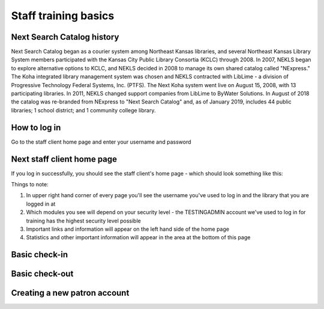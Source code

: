 Staff training basics
=====================


###########################
Next Search Catalog history
###########################

Next Search Catalog began as a courier system among Northeast Kansas libraries, and several Northeast Kansas Library System members participated with the Kansas City Public Library Consortia (KCLC) through 2008.  In 2007, NEKLS began to explore alternative options to KCLC, and NEKLS decided in 2008 to manage its own shared catalog called "NExpress."  The Koha integrated library management system was chosen and NEKLS contracted with LibLime - a division of Progressive Technology Federal Systems, Inc. (PTFS).  The Next Koha system went live on August 15, 2008, with 13 participating libraries. In 2011, NEKLS changed support companies from LibLime to ByWater Solutions.  In August of 2018 the catalog was re-branded from NExpress to "Next Search Catalog" and, as of January 2019, includes 44 public libraries; 1 school district; and 1 community college library.


#############
How to log in
#############

Go to the staff client home page and enter your username and password

.. image:: images/010.jpg


###########################
Next staff client home page
###########################

If you log in successfully, you should see the staff client's home page - which should look something like this:

.. image:: images/020.jpg

Things to note:

1. In upper right hand corner of every page you'll see the username you've used to log in and the library that you are logged in at
2. Which modules you see will depend on your security level - the TESTINGADMIN account we've used to log in for training has the highest security level possible
3. Important links and information will appear on the left hand side of the home page
4. Statistics and other important information will appear in the area at the bottom of this page

.. image:: images/030.jpg


##############
Basic check-in
##############


###############
Basic check-out
###############


#############################
Creating a new patron account
#############################
